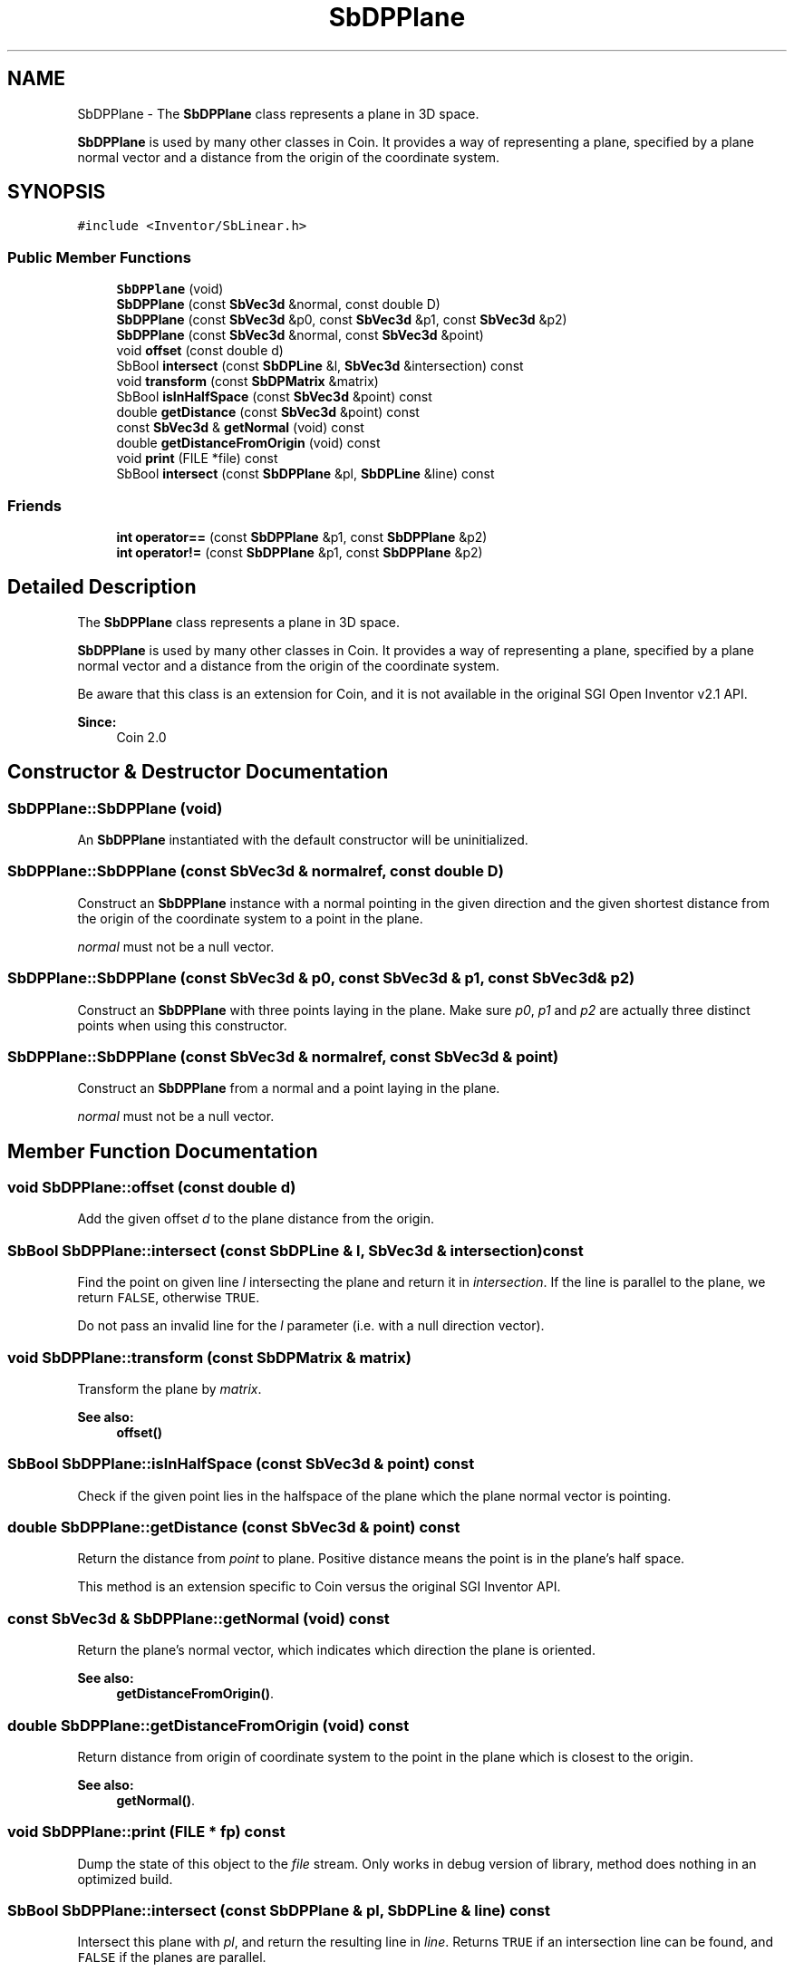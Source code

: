 .TH "SbDPPlane" 3 "Sun May 28 2017" "Version 4.0.0a" "Coin" \" -*- nroff -*-
.ad l
.nh
.SH NAME
SbDPPlane \- The \fBSbDPPlane\fP class represents a plane in 3D space\&.
.PP
\fBSbDPPlane\fP is used by many other classes in Coin\&. It provides a way of representing a plane, specified by a plane normal vector and a distance from the origin of the coordinate system\&.  

.SH SYNOPSIS
.br
.PP
.PP
\fC#include <Inventor/SbLinear\&.h>\fP
.SS "Public Member Functions"

.in +1c
.ti -1c
.RI "\fBSbDPPlane\fP (void)"
.br
.ti -1c
.RI "\fBSbDPPlane\fP (const \fBSbVec3d\fP &normal, const double D)"
.br
.ti -1c
.RI "\fBSbDPPlane\fP (const \fBSbVec3d\fP &p0, const \fBSbVec3d\fP &p1, const \fBSbVec3d\fP &p2)"
.br
.ti -1c
.RI "\fBSbDPPlane\fP (const \fBSbVec3d\fP &normal, const \fBSbVec3d\fP &point)"
.br
.ti -1c
.RI "void \fBoffset\fP (const double d)"
.br
.ti -1c
.RI "SbBool \fBintersect\fP (const \fBSbDPLine\fP &l, \fBSbVec3d\fP &intersection) const"
.br
.ti -1c
.RI "void \fBtransform\fP (const \fBSbDPMatrix\fP &matrix)"
.br
.ti -1c
.RI "SbBool \fBisInHalfSpace\fP (const \fBSbVec3d\fP &point) const"
.br
.ti -1c
.RI "double \fBgetDistance\fP (const \fBSbVec3d\fP &point) const"
.br
.ti -1c
.RI "const \fBSbVec3d\fP & \fBgetNormal\fP (void) const"
.br
.ti -1c
.RI "double \fBgetDistanceFromOrigin\fP (void) const"
.br
.ti -1c
.RI "void \fBprint\fP (FILE *file) const"
.br
.ti -1c
.RI "SbBool \fBintersect\fP (const \fBSbDPPlane\fP &pl, \fBSbDPLine\fP &line) const"
.br
.in -1c
.SS "Friends"

.in +1c
.ti -1c
.RI "\fBint\fP \fBoperator==\fP (const \fBSbDPPlane\fP &p1, const \fBSbDPPlane\fP &p2)"
.br
.ti -1c
.RI "\fBint\fP \fBoperator!=\fP (const \fBSbDPPlane\fP &p1, const \fBSbDPPlane\fP &p2)"
.br
.in -1c
.SH "Detailed Description"
.PP 
The \fBSbDPPlane\fP class represents a plane in 3D space\&.
.PP
\fBSbDPPlane\fP is used by many other classes in Coin\&. It provides a way of representing a plane, specified by a plane normal vector and a distance from the origin of the coordinate system\&. 

Be aware that this class is an extension for Coin, and it is not available in the original SGI Open Inventor v2\&.1 API\&.
.PP
\fBSince:\fP
.RS 4
Coin 2\&.0 
.RE
.PP

.SH "Constructor & Destructor Documentation"
.PP 
.SS "SbDPPlane::SbDPPlane (void)"
An \fBSbDPPlane\fP instantiated with the default constructor will be uninitialized\&. 
.SS "SbDPPlane::SbDPPlane (const \fBSbVec3d\fP & normalref, const double D)"
Construct an \fBSbDPPlane\fP instance with a normal pointing in the given direction and the given shortest distance from the origin of the coordinate system to a point in the plane\&.
.PP
\fInormal\fP must not be a null vector\&. 
.SS "SbDPPlane::SbDPPlane (const \fBSbVec3d\fP & p0, const \fBSbVec3d\fP & p1, const \fBSbVec3d\fP & p2)"
Construct an \fBSbDPPlane\fP with three points laying in the plane\&. Make sure \fIp0\fP, \fIp1\fP and \fIp2\fP are actually three distinct points when using this constructor\&. 
.SS "SbDPPlane::SbDPPlane (const \fBSbVec3d\fP & normalref, const \fBSbVec3d\fP & point)"
Construct an \fBSbDPPlane\fP from a normal and a point laying in the plane\&.
.PP
\fInormal\fP must not be a null vector\&. 
.SH "Member Function Documentation"
.PP 
.SS "void SbDPPlane::offset (const double d)"
Add the given offset \fId\fP to the plane distance from the origin\&. 
.SS "SbBool SbDPPlane::intersect (const \fBSbDPLine\fP & l, \fBSbVec3d\fP & intersection) const"
Find the point on given line \fIl\fP intersecting the plane and return it in \fIintersection\fP\&. If the line is parallel to the plane, we return \fCFALSE\fP, otherwise \fCTRUE\fP\&.
.PP
Do not pass an invalid line for the \fIl\fP parameter (i\&.e\&. with a null direction vector)\&. 
.SS "void SbDPPlane::transform (const \fBSbDPMatrix\fP & matrix)"
Transform the plane by \fImatrix\fP\&.
.PP
\fBSee also:\fP
.RS 4
\fBoffset()\fP 
.RE
.PP

.SS "SbBool SbDPPlane::isInHalfSpace (const \fBSbVec3d\fP & point) const"
Check if the given point lies in the halfspace of the plane which the plane normal vector is pointing\&. 
.SS "double SbDPPlane::getDistance (const \fBSbVec3d\fP & point) const"
Return the distance from \fIpoint\fP to plane\&. Positive distance means the point is in the plane's half space\&.
.PP
This method is an extension specific to Coin versus the original SGI Inventor API\&. 
.SS "const \fBSbVec3d\fP & SbDPPlane::getNormal (void) const"
Return the plane's normal vector, which indicates which direction the plane is oriented\&.
.PP
\fBSee also:\fP
.RS 4
\fBgetDistanceFromOrigin()\fP\&. 
.RE
.PP

.SS "double SbDPPlane::getDistanceFromOrigin (void) const"
Return distance from origin of coordinate system to the point in the plane which is closest to the origin\&.
.PP
\fBSee also:\fP
.RS 4
\fBgetNormal()\fP\&. 
.RE
.PP

.SS "void SbDPPlane::print (FILE * fp) const"
Dump the state of this object to the \fIfile\fP stream\&. Only works in debug version of library, method does nothing in an optimized build\&. 
.SS "SbBool SbDPPlane::intersect (const \fBSbDPPlane\fP & pl, \fBSbDPLine\fP & line) const"
Intersect this plane with \fIpl\fP, and return the resulting line in \fIline\fP\&. Returns \fCTRUE\fP if an intersection line can be found, and \fCFALSE\fP if the planes are parallel\&.
.PP
This function is an extension for Coin, and it is not available in the original SGI Open Inventor v2\&.1 API\&.
.PP
\fBSince:\fP
.RS 4
Coin 2\&.0 
.RE
.PP

.SH "Friends And Related Function Documentation"
.PP 
.SS "\fBint\fP operator== (const \fBSbDPPlane\fP & p1, const \fBSbDPPlane\fP & p2)\fC [friend]\fP"
Check the two given planes for equality\&. 
.SS "\fBint\fP operator!= (const \fBSbDPPlane\fP & p1, const \fBSbDPPlane\fP & p2)\fC [friend]\fP"
Check the two given planes for unequality\&. 

.SH "Author"
.PP 
Generated automatically by Doxygen for Coin from the source code\&.
